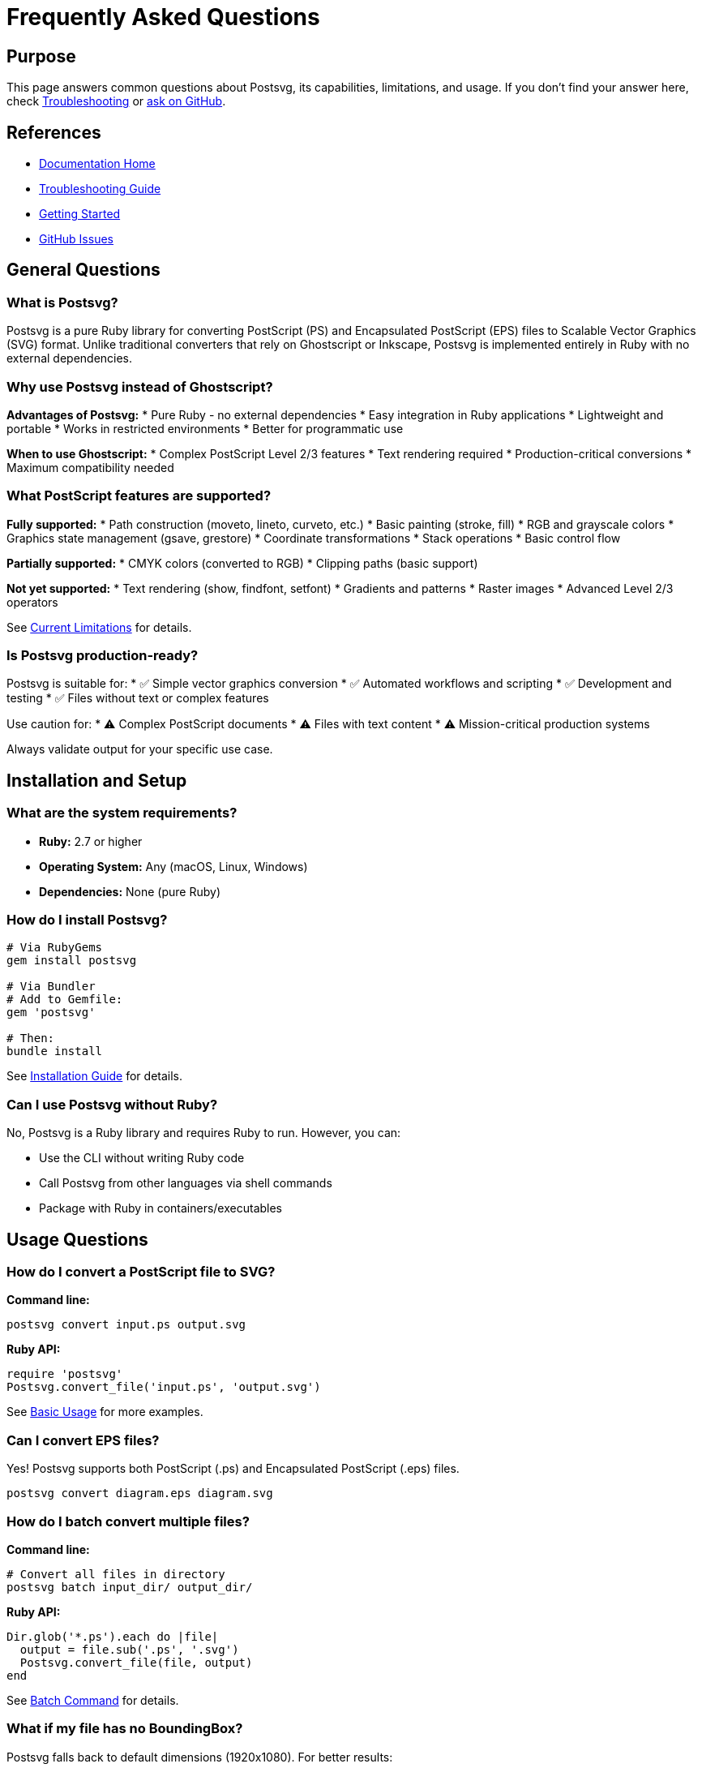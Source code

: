 = Frequently Asked Questions
:page-nav_order: 11

== Purpose

This page answers common questions about Postsvg, its capabilities, limitations, and usage. If you don't find your answer here, check link:troubleshooting.adoc[Troubleshooting] or link:https://github.com/metanorma/postsvg/issues[ask on GitHub].

== References

* link:index.adoc[Documentation Home]
* link:troubleshooting.adoc[Troubleshooting Guide]
* link:getting-started.adoc[Getting Started]
* link:https://github.com/metanorma/postsvg/issues[GitHub Issues]

== General Questions

=== What is Postsvg?

Postsvg is a pure Ruby library for converting PostScript (PS) and Encapsulated PostScript (EPS) files to Scalable Vector Graphics (SVG) format. Unlike traditional converters that rely on Ghostscript or Inkscape, Postsvg is implemented entirely in Ruby with no external dependencies.

=== Why use Postsvg instead of Ghostscript?

**Advantages of Postsvg:**
* Pure Ruby - no external dependencies
* Easy integration in Ruby applications
* Lightweight and portable
* Works in restricted environments
* Better for programmatic use

**When to use Ghostscript:**
* Complex PostScript Level 2/3 features
* Text rendering required
* Production-critical conversions
* Maximum compatibility needed

=== What PostScript features are supported?

**Fully supported:**
* Path construction (moveto, lineto, curveto, etc.)
* Basic painting (stroke, fill)
* RGB and grayscale colors
* Graphics state management (gsave, grestore)
* Coordinate transformations
* Stack operations
* Basic control flow

**Partially supported:**
* CMYK colors (converted to RGB)
* Clipping paths (basic support)

**Not yet supported:**
* Text rendering (show, findfont, setfont)
* Gradients and patterns
* Raster images
* Advanced Level 2/3 operators

See link:index.adoc#current-limitations[Current Limitations] for details.

=== Is Postsvg production-ready?

Postsvg is suitable for:
* ✅ Simple vector graphics conversion
* ✅ Automated workflows and scripting
* ✅ Development and testing
* ✅ Files without text or complex features

Use caution for:
* ⚠️ Complex PostScript documents
* ⚠️ Files with text content
* ⚠️ Mission-critical production systems

Always validate output for your specific use case.

== Installation and Setup

=== What are the system requirements?

* **Ruby:** 2.7 or higher
* **Operating System:** Any (macOS, Linux, Windows)
* **Dependencies:** None (pure Ruby)

=== How do I install Postsvg?

[source,sh]
----
# Via RubyGems
gem install postsvg

# Via Bundler
# Add to Gemfile:
gem 'postsvg'

# Then:
bundle install
----

See link:getting-started/installation.adoc[Installation Guide] for details.

=== Can I use Postsvg without Ruby?

No, Postsvg is a Ruby library and requires Ruby to run. However, you can:

* Use the CLI without writing Ruby code
* Call Postsvg from other languages via shell commands
* Package with Ruby in containers/executables

== Usage Questions

=== How do I convert a PostScript file to SVG?

**Command line:**
[source,sh]
----
postsvg convert input.ps output.svg
----

**Ruby API:**
[source,ruby]
----
require 'postsvg'
Postsvg.convert_file('input.ps', 'output.svg')
----

See link:getting-started/basic-usage.adoc[Basic Usage] for more examples.

=== Can I convert EPS files?

Yes! Postsvg supports both PostScript (.ps) and Encapsulated PostScript (.eps) files.

[source,sh]
----
postsvg convert diagram.eps diagram.svg
----

=== How do I batch convert multiple files?

**Command line:**
[source,sh]
----
# Convert all files in directory
postsvg batch input_dir/ output_dir/
----

**Ruby API:**
[source,ruby]
----
Dir.glob('*.ps').each do |file|
  output = file.sub('.ps', '.svg')
  Postsvg.convert_file(file, output)
end
----

See link:cli-reference/batch-command.adoc[Batch Command] for details.

=== What if my file has no BoundingBox?

Postsvg falls back to default dimensions (1920x1080). For better results:

1. **Add BoundingBox comment:**
   [source,postscript]
   ----
   %%BoundingBox: 0 0 612 792
   ----

2. **Calculate with Ghostscript:**
   [source,sh]
   ----
   gs -dNOPAUSE -dBATCH -sDEVICE=bbox file.ps 2>&1 | grep BoundingBox
   ----

=== How do I validate PostScript files?

Use the check command:

[source,sh]
----
# Basic validation
postsvg check document.ps

# Full validation with conversion test
postsvg check --level=full document.ps

# JSON output for CI/CD
postsvg check --format=json --no-color document.ps
----

See link:validation.adoc[Validation System] for details.

== Conversion Issues

=== Why is my output SVG empty?

**Common causes:**

1. **Unsupported operators:**
   Check logs for "Unknown operator" errors

2. **Missing BoundingBox:**
   Add `%%BoundingBox:` comment

3. **Path not closed:**
   Ensure paths end with `stroke` or `fill`

4. **Coordinate system issues:**
   Verify coordinates are within BoundingBox

See link:troubleshooting.adoc#empty-or-corrupted-output[Troubleshooting] for solutions.

=== Why doesn't text appear in the output?

Text rendering is not yet supported. To work around:

1. **Convert text to outlines** before processing
2. **Use Ghostscript** for text-heavy files
3. **Wait for future support** (link:contributing.adoc[or contribute!])

See link:index.adoc#current-limitations[Current Limitations].

=== Why are colors wrong?

**Possible causes:**

1. **CMYK colors:** Converted to RGB (may differ)
2. **Custom color spaces:** Not supported
3. **ICC profiles:** Not supported

**Solutions:**
* Use RGB colors in PostScript
* Accept RGB approximations
* Preprocess with color conversion tools

=== What does "Unknown operator" mean?

The PostScript file uses an operator not yet implemented in Postsvg.

**Solutions:**

1. **Disable strict mode** (if operator is non-critical):
   [source,ruby]
   ----
   Postsvg::Converter.new(content, strict_mode: false)
   ----

2. **Check operator support:**
   link:postscript/operators/index.adoc[Operator Reference]

3. **Request feature:**
   link:https://github.com/metanorma/postsvg/issues/new[Create issue]

== Performance Questions

=== How fast is Postsvg?

Performance depends on:
* File size and complexity
* Number of paths and operations
* System resources

**Typical performance:**
* Simple files: < 1 second
* Complex files: 1-10 seconds
* Very large files: May take longer

=== Can I speed up conversion?

**Tips:**

1. **Batch processing:**
   [source,ruby]
   ----
   # Process in parallel (with caution)
   files.each_slice(10) do |batch|
     threads = batch.map { |f| Thread.new { convert(f) } }
     threads.each(&:join)
   end
   ----

2. **Reduce file complexity:**
   Simplify PostScript before conversion

3. **Use batch command:**
   [source,sh]
   ----
   postsvg batch input/ output/  # Optimized for multiple files
   ----

=== Why is memory usage high?

Postsvg loads entire files into memory. For large files:

1. **Process sequentially:**
   [source,ruby]
   ----
   files.each do |f|
     convert(f)
     GC.start  # Force garbage collection
   end
   ----

2. **Increase Ruby memory:**
   [source,sh]
   ----
   RUBY_GC_HEAP_GROWTH_FACTOR=1.1 postsvg batch files/
   ----

== Development Questions

=== How can I contribute?

We welcome contributions! See link:contributing.adoc[Contributing Guide] for:

* Bug reports and feature requests
* Code contributions
* Documentation improvements
* Test case additions

=== How do I add support for a new operator?

See link:development/adding-operators.adoc[Adding Operators] guide. Basic steps:

1. Create operator class
2. Register in command registry
3. Write tests
4. Update documentation

=== Where can I get help with development?

* Read link:development.adoc[Development Guide]
* Check link:architecture.adoc[Architecture Documentation]
* Ask in GitHub Discussions
* Comment on relevant issues

=== What's the roadmap for Postsvg?

Current priorities:

1. **Text rendering support** (high priority)
2. **Gradient and pattern support**
3. **Improved clipping paths**
4. **Additional PostScript operators**
5. **Performance optimizations**

Follow link:https://github.com/metanorma/postsvg/issues[GitHub Issues] for updates.

== Integration Questions

=== Can I use Postsvg in Rails?

Yes! Example integration:

[source,ruby]
----
# app/services/postscript_converter.rb
class PostscriptConverter
  def self.convert(uploaded_file)
    ps_content = uploaded_file.read
    Postsvg.convert(ps_content)
  end
end

# In controller
svg_content = PostscriptConverter.convert(params[:file])
send_data svg_content, type: 'image/svg+xml'
----

=== Can I use Postsvg in CI/CD?

Yes! Use the check command for validation:

[source,yaml]
----
# .github/workflows/validate.yml
- name: Validate PostScript files
  run: |
    gem install postsvg
    postsvg check --format=json --fail-fast *.ps
----

See link:validation.adoc[Validation System] for CI/CD integration.

=== Does Postsvg work on Windows?

Yes! Postsvg is pure Ruby and works on Windows. Install via:

[source,cmd]
----
gem install postsvg
----

Some shell commands in documentation may need Windows equivalents.

=== Can I use Postsvg from Python/Node.js?

Indirectly, via shell commands:

**Python:**
[source,python]
----
import subprocess

subprocess.run(['postsvg', 'convert', 'input.ps', 'output.svg'])
----

**Node.js:**
[source,javascript]
----
const { execSync } = require('child_process');

execSync('postsvg convert input.ps output.svg');
----

== Comparison Questions

=== Postsvg vs Ghostscript?

[cols="1,1,1"]
|===
| Feature | Postsvg | Ghostscript

| Dependencies
| None (pure Ruby)
| External binary required

| Installation
| `gem install`
| System package

| Text rendering
| Not yet supported
| Full support

| Ruby integration
| Native
| Via shell

| Portability
| Excellent
| Platform-dependent

| Feature coverage
| Basic
| Complete
|===

=== Postsvg vs Inkscape?

[cols="1,1,1"]
|===
| Feature | Postsvg | Inkscape

| Programmatic use
| Excellent
| Limited

| GUI
| None
| Full GUI

| Batch processing
| Built-in
| Via scripting

| File support
| PS/EPS only
| Many formats

| Dependencies
| None
| Multiple libraries
|===

=== Postsvg vs ps2svg?

Postsvg uses test fixtures from ps2svg for compatibility testing. Key differences:

* **Postsvg:** Pure Ruby, easier to integrate
* **ps2svg:** C++ based, faster performance

See link:advanced-topics/compatibility.adoc[Compatibility Guide].

== Still Have Questions?

* Check link:troubleshooting.adoc[Troubleshooting Guide]
* Review link:getting-started.adoc[Getting Started Guide]
* Browse link:https://github.com/metanorma/postsvg/issues[GitHub Issues]
* link:https://github.com/metanorma/postsvg/issues/new[Ask a question]

== Bibliography

* link:getting-started.adoc[Getting Started Guide]
* link:troubleshooting.adoc[Troubleshooting]
* link:validation.adoc[Validation System]
* link:contributing.adoc[Contributing Guide]